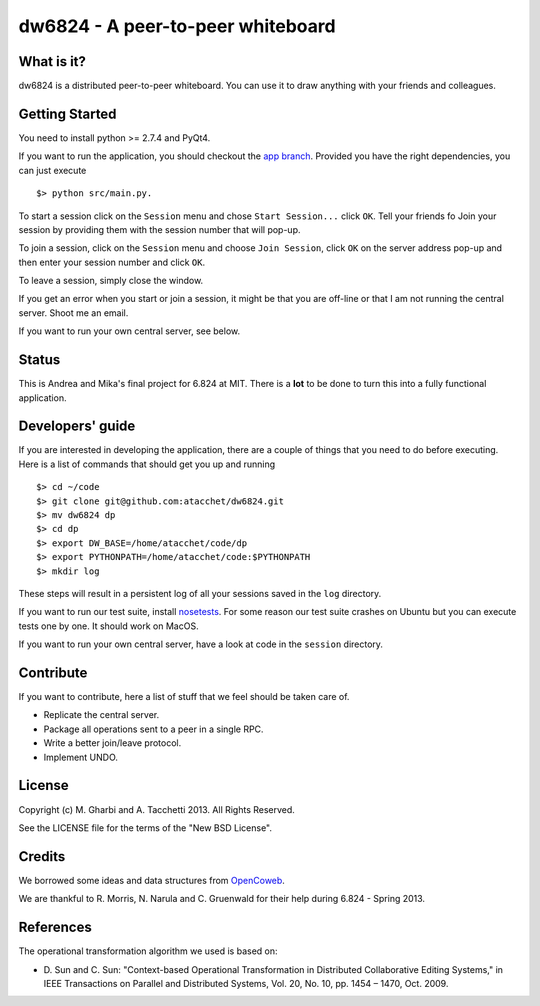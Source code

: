 ==================================
dw6824 - A peer-to-peer whiteboard
==================================


What is it?
===========

dw6824 is a distributed peer-to-peer whiteboard. You can use it to draw anything
with your friends and colleagues.

Getting Started
===============

You need to install python >= 2.7.4 and PyQt4.

If you want to run the application, you should checkout the `app branch <https://github.com/atacchet/dw6824/tree/app>`_. 
Provided you have the right dependencies, you can just execute 

::
    
    $> python src/main.py.

To start a session click on the ``Session`` menu and chose ``Start Session...`` click ``OK``.
Tell your friends fo Join your session by providing them with the session number that will pop-up.

To join a session, click on the ``Session`` menu and choose ``Join Session``, click ``OK`` on the server address pop-up and 
then enter your session number and click ``OK``.

To leave a session, simply close the window.

If you get an error when you start or join a session, it might be that you are off-line or that I am not running the
central server. Shoot me an email.

If you want to run your own central server, see below.

Status
======

This is Andrea and Mika's final project for 6.824 at MIT. There is a **lot** to be done
to turn this into a fully functional application.

Developers' guide
=================

If you are interested in developing the application, there are a couple of things that you need to do before executing.
Here is a list of commands that should get you up and running

::

    $> cd ~/code
    $> git clone git@github.com:atacchet/dw6824.git
    $> mv dw6824 dp
    $> cd dp
    $> export DW_BASE=/home/atacchet/code/dp
    $> export PYTHONPATH=/home/atacchet/code:$PYTHONPATH
    $> mkdir log

These steps will result in a persistent log of all your sessions saved in the ``log`` directory.

If you want to run our test suite, install `nosetests <https://nose.readthedocs.org/en/latest/>`_.
For some reason our test suite crashes on Ubuntu but you can execute tests one by one.
It should work on MacOS.

If you want to run your own central server, have a look at code in the ``session`` directory.

Contribute
==========

If you want to contribute, here a list of stuff that we feel should be taken care of.

* Replicate the central server.
* Package all operations sent to a peer in a single RPC.
* Write a better join/leave protocol.
* Implement UNDO.

License
=======

Copyright (c) M. Gharbi and A. Tacchetti 2013. All Rights Reserved.

See the LICENSE file for the terms of the "New BSD License".

Credits
=======

We borrowed some ideas and data structures from `OpenCoweb <http://opencoweb.org/>`_.

We are thankful to R. Morris, N. Narula and C. Gruenwald for their help during 6.824 - Spring 2013.

References
==========

The operational transformation algorithm we used is based on:

* \D. Sun and C. Sun: "Context-based Operational Transformation in Distributed
  Collaborative Editing Systems," in IEEE Transactions on Parallel and
  Distributed Systems, Vol. 20, No. 10, pp. 1454 – 1470, Oct. 2009.


